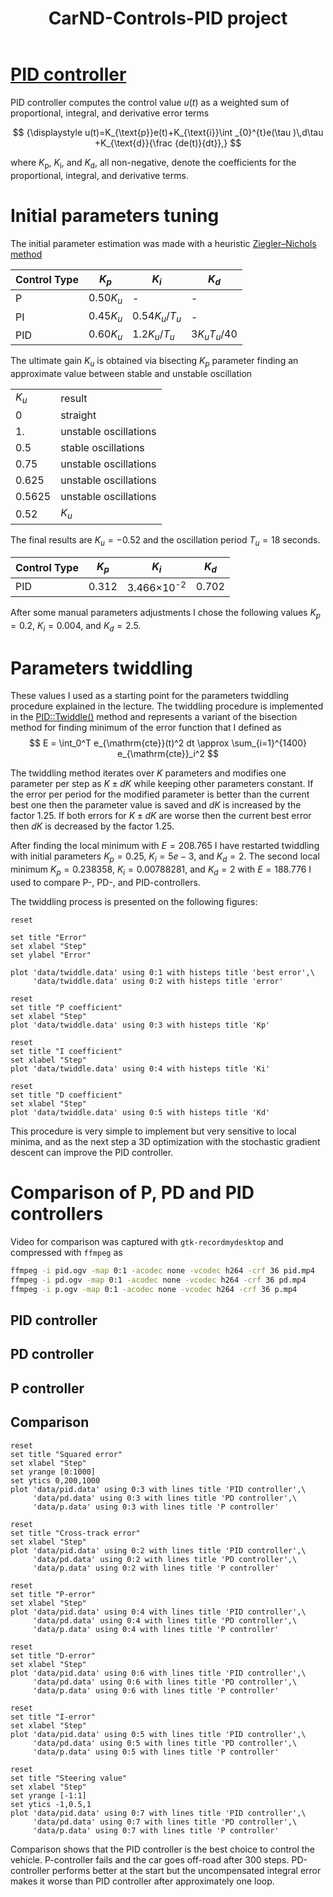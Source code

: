 #+title: CarND-Controls-PID project
#+html_link_home:
#+html_head: <link rel="stylesheet" type="text/css" href="http://www.star.bris.ac.uk/bjm/css/bjm.css" />
#+html_link_up:
#+html_mathjax:
#+latex_header: \usepackage{fullpage}

* [[https://en.wikipedia.org/wiki/PID_controller][PID controller]]

PID controller computes the control value $u(t)$ as a weighted sum of
proportional, integral, and derivative error terms

\[
{\displaystyle u(t)=K_{\text{p}}e(t)+K_{\text{i}}\int _{0}^{t}e(\tau )\,d\tau +K_{\text{d}}{\frac {de(t)}{dt}},}
\]

where $K_{\text{p}}$, $K_{\text{i}}$, and $K_{\text{d}}$, all non-negative, denote
the coefficients for the proportional, integral, and derivative terms.

* Initial parameters tuning

The initial parameter estimation was made with a heuristic [[https://en.wikipedia.org/wiki/PID_controller#Ziegler.E2.80.93Nichols_method][Ziegler–Nichols method]]

| Control Type 	 | $K_{p}$       | 	$K_{i}$                           | $K_{d}$                                |
|-----------------+---------------+-------------------------------------+----------------------------------------|
| P 	            | $0.50{K_{u}}$ | 	-                                 | 	-                                    |
| PI              | $0.45{K_{u}}$ | ${\displaystyle 0.54{K_{u}}/T_{u}}$ | 	-                                    |
| PID             | $0.60{K_{u}}$ | ${\displaystyle 1.2{K_{u}}/T_{u}}$  | 	${\displaystyle 3{K_{u}}{T_{u}}/40}$ |

The ultimate gain $K_u$ is obtained via bisecting $K_p$ parameter finding an approximate value between stable and unstable oscillation
|  $K_u$ | result                |
|      0 | straight              |
|     1. | unstable oscillations |
|    0.5 | stable oscillations   |
|   0.75 | unstable oscillations |
|  0.625 | unstable oscillations |
| 0.5625 | unstable oscillations |
|   0.52 | $K_u$                 |

The final results are $K_u=-0.52$ and the oscillation period $T_u=18$ seconds.

| Control Type 	 | $K_{p}$ | 	$K_{i}$           | $K_{d}$ |
|-----------------+---------+---------------------+---------|
| PID             |   0.312 | 3.466\times 10^{-2} | 	0.702 |

After some  manual parameters adjustments I chose the following values
$K_p=0.2$, $K_i=0.004$, and $K_d= 2.5$.

* Parameters twiddling

These values I used as a starting point for the parameters twiddling procedure explained in the lecture.
The twiddling procedure is implemented in the [[https://github.com/oxidase/CarND-PID-Control-Project/blob/f3e6ec7b72f4b06ac0d95790f1be2e937908a540/src/PID.cpp#L48-L99][PID::Twiddle()]] method and represents a variant of the bisection method
for finding minimum of the error function that I defined as
\[
E = \int_0^T e_{\mathrm{cte}}(t)^2 dt \approx \sum_{i=1}^{1400} e_{\mathrm{cte}}_i^2
\]

The twiddling method iterates over $K$ parameters and modifies one parameter per step as $K\pm dK$ while keeping other parameters
constant. If the error per period for the modified parameter is better than the current best one
then the parameter value is saved and $dK$ is increased by the factor 1.25. If both errors for $K\pm dK$ are worse
then the current best error then $dK$ is decreased by the factor 1.25.

After finding the local minimum with $E=208.765$ I have restarted twiddling with initial parameters
$K_p=0.25$, $K_i=5e-3$, and $K_d= 2$.
The second local minimum $K_p=0.238358$, $K_i=0.00788281$, and $K_d=2$ with $E=188.776$ I used to compare
P-, PD-, and PID-controllers.

The twiddling process is presented on the following figures:

#+begin_src gnuplot :exports both :file images/twiddle_error.png
reset

set title "Error"
set xlabel "Step"
set ylabel "Error"

plot 'data/twiddle.data' using 0:1 with histeps title 'best error',\
     'data/twiddle.data' using 0:2 with histeps title 'error'
#+end_src

#+results:
[[file:images/twiddle_error.png]]

#+begin_src gnuplot :exports both :file images/twiddle_p.png
reset
set title "P coefficient"
set xlabel "Step"
plot 'data/twiddle.data' using 0:3 with histeps title 'Kp'
#+end_src

#+results:
[[file:twiddle_p.png]]
#+begin_src gnuplot :exports both :file images/twiddle_i.png
reset
set title "I coefficient"
set xlabel "Step"
plot 'data/twiddle.data' using 0:4 with histeps title 'Ki'
#+end_src

#+results:
[[file:twiddle_i.png]]

#+begin_src gnuplot :exports both :file images/twiddle_d.png
reset
set title "D coefficient"
set xlabel "Step"
plot 'data/twiddle.data' using 0:5 with histeps title 'Kd'
#+end_src

#+results:
[[file:twiddle_d.png]]


This procedure is very simple to implement but very sensitive to local minima,
and as the next step a 3D optimization with the stochastic gradient descent
can improve the PID controller.

* Comparison of P, PD and PID controllers

Video for comparison was captured with =gtk-recordmydesktop= and compressed with =ffmpeg= as
#+begin_src sh
ffmpeg -i pid.ogv -map 0:1 -acodec none -vcodec h264 -crf 36 pid.mp4
ffmpeg -i pd.ogv -map 0:1 -acodec none -vcodec h264 -crf 36 pd.mp4
ffmpeg -i p.ogv -map 0:1 -acodec none -vcodec h264 -crf 36 p.mp4
#+end_src

** PID controller

** PD controller

** P controller

** Comparison

#+begin_src gnuplot :exports both :file images/sq_error.png
reset
set title "Squared error"
set xlabel "Step"
set yrange [0:1000]
set ytics 0,200,1000
plot 'data/pid.data' using 0:3 with lines title 'PID controller',\
     'data/pd.data' using 0:3 with lines title 'PD controller',\
     'data/p.data' using 0:3 with lines title 'P controller'
#+end_src

#+results:
[[file:images/sq_error.png]]


#+begin_src gnuplot :exports both :file images/cte.png
reset
set title "Cross-track error"
set xlabel "Step"
plot 'data/pid.data' using 0:2 with lines title 'PID controller',\
     'data/pd.data' using 0:2 with lines title 'PD controller',\
     'data/p.data' using 0:2 with lines title 'P controller'
#+end_src

#+results:
[[file:images/cte.png]]

#+begin_src gnuplot :exports both :file images/p_error.png
reset
set title "P-error"
set xlabel "Step"
plot 'data/pid.data' using 0:4 with lines title 'PID controller',\
     'data/pd.data' using 0:4 with lines title 'PD controller',\
     'data/p.data' using 0:4 with lines title 'P controller'
#+end_src

#+results:
[[file:images/p_error.png]]

#+begin_src gnuplot :exports both :file images/d_error.png
reset
set title "D-error"
set xlabel "Step"
plot 'data/pid.data' using 0:6 with lines title 'PID controller',\
     'data/pd.data' using 0:6 with lines title 'PD controller',\
     'data/p.data' using 0:6 with lines title 'P controller'
#+end_src

#+results:
[[file:images/d_error.png]]

#+begin_src gnuplot :exports both :file images/i_error.png
reset
set title "I-error"
set xlabel "Step"
plot 'data/pid.data' using 0:5 with lines title 'PID controller',\
     'data/pd.data' using 0:5 with lines title 'PD controller',\
     'data/p.data' using 0:5 with lines title 'P controller'
#+end_src

#+results:
[[file:images/i_error.png]]

#+begin_src gnuplot :exports both :file images/steering value.png
reset
set title "Steering value"
set xlabel "Step"
set yrange [-1:1]
set ytics -1,0.5,1
plot 'data/pid.data' using 0:7 with lines title 'PID controller',\
     'data/pd.data' using 0:7 with lines title 'PD controller',\
     'data/p.data' using 0:7 with lines title 'P controller'
#+end_src

#+results:
[[file:images/steering value.png]]

Comparison shows that the PID controller is the best choice
to control the vehicle.
P-controller fails and the car goes off-road after 300 steps.
PD-controller performs better at the start but the uncompensated
integral error makes it worse than PID controller after approximately one loop.

